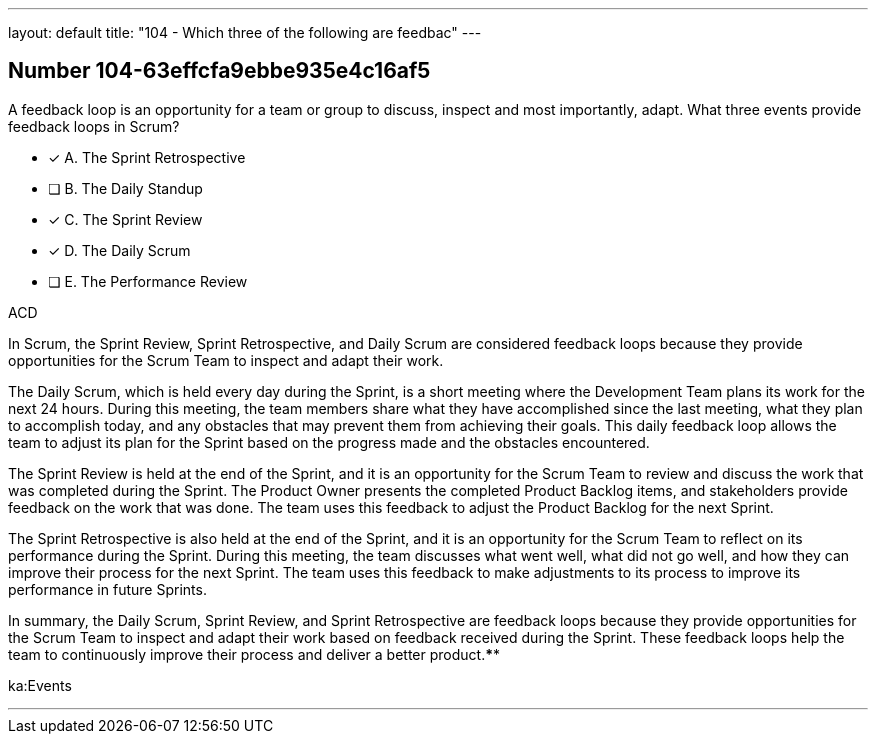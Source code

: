 ---
layout: default 
title: "104 - Which three of the following are feedbac"
---


[.question]
== Number 104-63effcfa9ebbe935e4c16af5

****

[.query]
A feedback loop is an opportunity for a team or group to discuss, inspect and most importantly, adapt. What three events provide feedback loops in Scrum?

[.list]
* [*] A. The Sprint Retrospective
* [ ] B. The Daily Standup
* [*] C. The Sprint Review
* [*] D. The Daily Scrum
* [ ] E. The Performance Review
****

[.answer]
ACD

[.explanation]
In Scrum, the Sprint Review, Sprint Retrospective, and Daily Scrum are considered feedback loops because they provide opportunities for the Scrum Team to inspect and adapt their work.

The Daily Scrum, which is held every day during the Sprint, is a short meeting where the Development Team plans its work for the next 24 hours. During this meeting, the team members share what they have accomplished since the last meeting, what they plan to accomplish today, and any obstacles that may prevent them from achieving their goals. This daily feedback loop allows the team to adjust its plan for the Sprint based on the progress made and the obstacles encountered.

The Sprint Review is held at the end of the Sprint, and it is an opportunity for the Scrum Team to review and discuss the work that was completed during the Sprint. The Product Owner presents the completed Product Backlog items, and stakeholders provide feedback on the work that was done. The team uses this feedback to adjust the Product Backlog for the next Sprint.

The Sprint Retrospective is also held at the end of the Sprint, and it is an opportunity for the Scrum Team to reflect on its performance during the Sprint. During this meeting, the team discusses what went well, what did not go well, and how they can improve their process for the next Sprint. The team uses this feedback to make adjustments to its process to improve its performance in future Sprints.

In summary, the Daily Scrum, Sprint Review, and Sprint Retrospective are feedback loops because they provide opportunities for the Scrum Team to inspect and adapt their work based on feedback received during the Sprint. These feedback loops help the team to continuously improve their process and deliver a better product.****

[.ka]
ka:Events

'''

